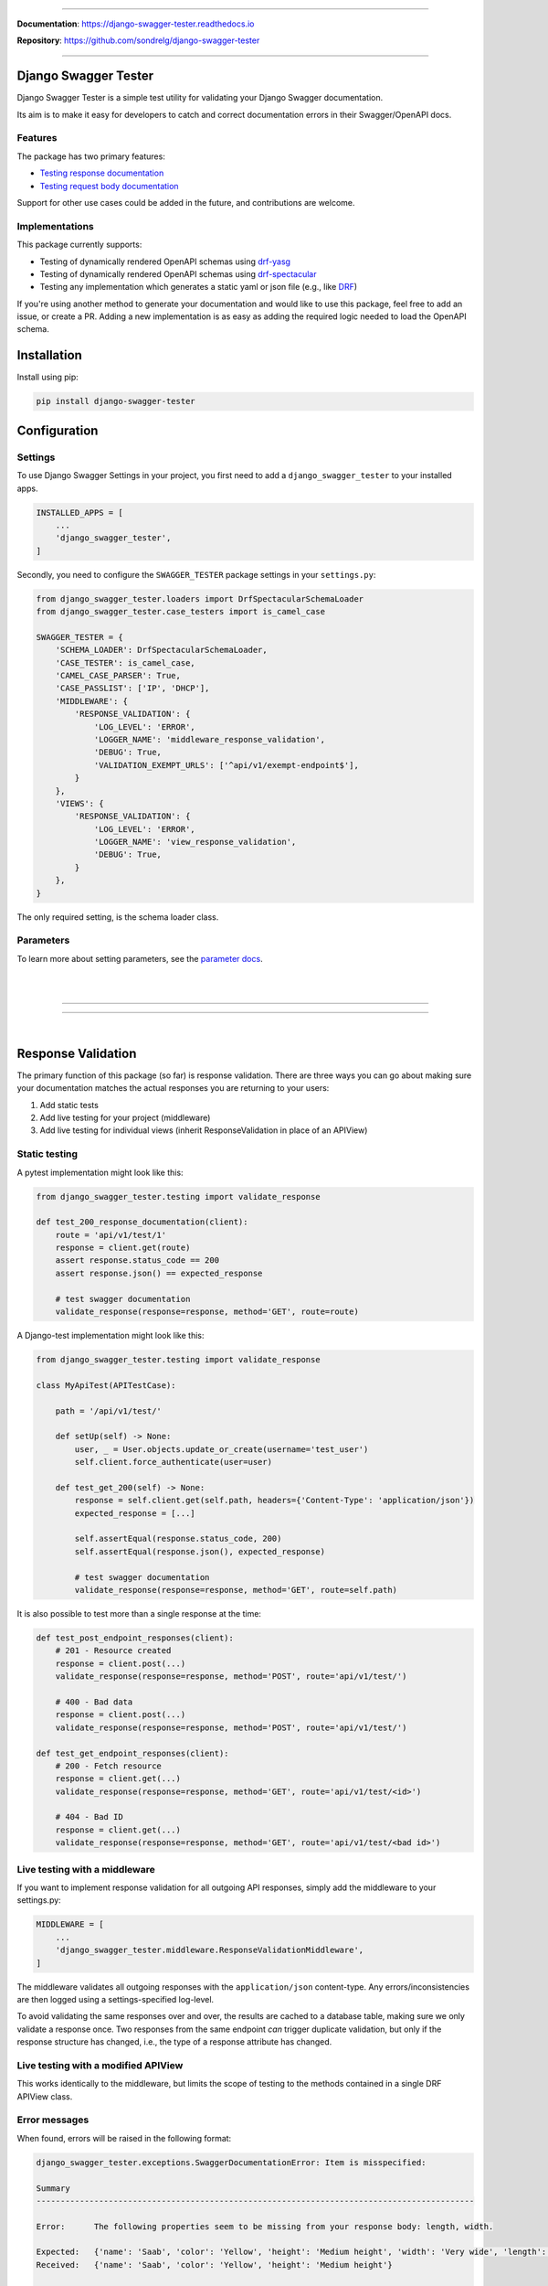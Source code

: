 .. raw:: html

    <p align="center">
        <h2 align="center">Django Swagger Tester</h2>
    </p>
    <p align="center">
      <em>A Django test utility for validating Swagger documentation</em>
    </p>

--------------

.. raw:: html

    <p align="center">
    <a href="https://pypi.org/project/django-swagger-tester/">
        <img src="https://img.shields.io/pypi/v/django-swagger-tester.svg" alt="Package version">
    </a>
    <a href="https://django-swagger-tester.readthedocs.io/en/latest/?badge=latest">
        <img src="https://readthedocs.org/projects/django-swagger-tester/badge/?version=latest" alt="Documentation status">
    </a>
    <a href="https://codecov.io/gh/sondrelg/django-swagger-tester">
        <img src="https://codecov.io/gh/sondrelg/django-swagger-tester/branch/master/graph/badge.svg" alt="Code coverage">
    </a>
    <a href="https://pypi.org/project/django-swagger-tester/">
        <img src="https://img.shields.io/badge/python-3.6%2B-blue" alt="Supported Python versions">
    </a>
    <a href="https://pypi.python.org/pypi/django-swagger-tester">
        <img src="https://img.shields.io/badge/django%20versions-2.2%2B-blue" alt="Supported Django versions">
    </a>
    </p>
    <p align="center">
    <a href="https://pypi.org/project/django-swagger-tester/">
        <img src="https://img.shields.io/badge/code%20style-black-000000.svg" alt="Code style Black">
    </a>
    <a href="http://mypy-lang.org/">
        <img src="http://www.mypy-lang.org/static/mypy_badge.svg" alt="Checked with mypy">
    </a>
    <a href="https://github.com/pre-commit/pre-commit">
        <img src="https://img.shields.io/badge/pre--commit-enabled-brightgreen?logo=pre-commit&logoColor=white" alt="Pre-commit enabled">
    </a>
    </p>


**Documentation**: `https://django-swagger-tester.readthedocs.io <https://django-swagger-tester.readthedocs.io/en/latest/?badge=latest>`_

**Repository**: `https://github.com/sondrelg/django-swagger-tester <https://github.com/sondrelg/django-swagger-tester>`_

--------------

Django Swagger Tester
=====================

Django Swagger Tester is a simple test utility for validating your Django Swagger documentation.

Its aim is to make it easy for developers to catch and correct documentation errors in their Swagger/OpenAPI docs.

Features
--------

The package has two primary features:

-  `Testing response documentation`_
-  `Testing request body documentation`_

Support for other use cases could be added in the future, and contributions are welcome.

Implementations
---------------

This package currently supports:

- Testing of dynamically rendered OpenAPI schemas using `drf-yasg`_
- Testing of dynamically rendered OpenAPI schemas using `drf-spectacular`_
- Testing any implementation which generates a static yaml or json file (e.g., like `DRF`_)


If you're using another method to generate your documentation and would like to use this package, feel free to add an issue, or create a PR. Adding a new implementation is as easy as adding the required logic needed to load the OpenAPI schema.

Installation
============

Install using pip:

.. code:: python

   pip install django-swagger-tester

Configuration
=============

Settings
--------

To use Django Swagger Settings in your project, you first need to add a ``django_swagger_tester`` to your installed apps.

.. code:: python

    INSTALLED_APPS = [
        ...
        'django_swagger_tester',
    ]

Secondly, you need to configure the ``SWAGGER_TESTER`` package settings in your ``settings.py``:

.. code:: python

    from django_swagger_tester.loaders import DrfSpectacularSchemaLoader
    from django_swagger_tester.case_testers import is_camel_case

    SWAGGER_TESTER = {
        'SCHEMA_LOADER': DrfSpectacularSchemaLoader,
        'CASE_TESTER': is_camel_case,
        'CAMEL_CASE_PARSER': True,
        'CASE_PASSLIST': ['IP', 'DHCP'],
        'MIDDLEWARE': {
            'RESPONSE_VALIDATION': {
                'LOG_LEVEL': 'ERROR',
                'LOGGER_NAME': 'middleware_response_validation',
                'DEBUG': True,
                'VALIDATION_EXEMPT_URLS': ['^api/v1/exempt-endpoint$'],
            }
        },
        'VIEWS': {
            'RESPONSE_VALIDATION': {
                'LOG_LEVEL': 'ERROR',
                'LOGGER_NAME': 'view_response_validation',
                'DEBUG': True,
            }
        },
    }

The only required setting, is the schema loader class.

Parameters
----------

To learn more about setting parameters, see the `parameter docs`_.

|
|

--------------

.. raw:: html

    <p align="center">
        <b>Please Note</b>
    </p>
    <p align="center">
        The following sections contain simplified versions of the
        <a href="https://django-swagger-tester.readthedocs.io/">docs</a>.
        They are included to give you a quick indication of how the package functions.
    </p>
    <p align="center">
        If you decide to implement Django Swagger Tester functions, it's better to read the <a href="https://django-swagger-tester.readthedocs.io/">docs</a>.
    </p>

--------------

|

Response Validation
===================

The primary function of this package (so far) is response validation. There are three ways you can go about making sure your documentation
matches the actual responses you are returning to your users:

1. Add static tests
2. Add live testing for your project (middleware)
3. Add live testing for individual views (inherit ResponseValidation in place of an APIView)

Static testing
--------------

A pytest implementation might look like this:

.. code:: python

    from django_swagger_tester.testing import validate_response

    def test_200_response_documentation(client):
        route = 'api/v1/test/1'
        response = client.get(route)
        assert response.status_code == 200
        assert response.json() == expected_response

        # test swagger documentation
        validate_response(response=response, method='GET', route=route)

A Django-test implementation might look like this:

.. code-block:: python

    from django_swagger_tester.testing import validate_response

    class MyApiTest(APITestCase):

        path = '/api/v1/test/'

        def setUp(self) -> None:
            user, _ = User.objects.update_or_create(username='test_user')
            self.client.force_authenticate(user=user)

        def test_get_200(self) -> None:
            response = self.client.get(self.path, headers={'Content-Type': 'application/json'})
            expected_response = [...]

            self.assertEqual(response.status_code, 200)
            self.assertEqual(response.json(), expected_response)

            # test swagger documentation
            validate_response(response=response, method='GET', route=self.path)

It is also possible to test more than a single response at the time:

.. code:: python

    def test_post_endpoint_responses(client):
        # 201 - Resource created
        response = client.post(...)
        validate_response(response=response, method='POST', route='api/v1/test/')

        # 400 - Bad data
        response = client.post(...)
        validate_response(response=response, method='POST', route='api/v1/test/')

    def test_get_endpoint_responses(client):
        # 200 - Fetch resource
        response = client.get(...)
        validate_response(response=response, method='GET', route='api/v1/test/<id>')

        # 404 - Bad ID
        response = client.get(...)
        validate_response(response=response, method='GET', route='api/v1/test/<bad id>')

Live testing with a middleware
------------------------------

If you want to implement response validation for all outgoing API responses, simply add the middleware to your settings.py:

.. code:: python

    MIDDLEWARE = [
        ...
        'django_swagger_tester.middleware.ResponseValidationMiddleware',
    ]

The middleware validates all outgoing responses with the ``application/json`` content-type. Any errors/inconsistencies are then logged using a settings-specified log-level.

To avoid validating the same responses over and over, the results are cached to a database table, making sure we only validate a response once. Two responses from the same endpoint *can* trigger duplicate validation, but only if the response structure has changed, i.e., the type of a response attribute has changed.

Live testing with a modified APIView
------------------------------------

This works identically to the middleware, but limits the scope of testing to the methods contained in a single DRF APIView class.

Error messages
--------------

When found, errors will be raised in the following format:

.. code-block:: shell

    django_swagger_tester.exceptions.SwaggerDocumentationError: Item is misspecified:

    Summary
    -------------------------------------------------------------------------------------------

    Error:      The following properties seem to be missing from your response body: length, width.

    Expected:   {'name': 'Saab', 'color': 'Yellow', 'height': 'Medium height', 'width': 'Very wide', 'length': '2 meters'}
    Received:   {'name': 'Saab', 'color': 'Yellow', 'height': 'Medium height'}

    Hint:       Remove the key(s) from you Swagger docs, or include it in your API response.
    Sequence:   init.list

    -------------------------------------------------------------------------------------------

    * If you need more details: set `verbose=True`

- ``Expected`` describes the response data
- ``Received`` describes the schema.
- ``Hint`` will sometimes include a suggestion for what actions to take, to correct an error.
- ``Sequence`` will indicate how the response tester iterated through the data structure, before finding the error.

In this example, the response data is missing two attributes, ``height`` and ``width``, documented in the OpenAPI schema indicating that either the response needs to include more data, or that the OpenAPI schema should be corrected. It might be useful to highlight that we can't be sure whether the response or the schema is wrong; only that they are inconsistent.


Input Validation
================

To make sure your request body documentation is accurate, and will stay accurate, you can use endpoint serializers to validate your schema directly.

``validate_input_serializer`` constructs an example representation of the documented request body, and passes it to the serializer it is given. This means it's only useful if you use serializers for validating your incoming request data.

A Django test implementation of input validation for a whole project could be structured like this:

.. code:: python

    from django.test import SimpleTestCase
    from django_swagger_tester.testing import validate_input_serializer

    from api.serializers.validation.request_bodies import ...


    class TestSwaggerInput(SimpleTestCase):
        endpoints = [
            {
                'api/v1/orders/': [
                    ('POST', ValidatePostOrderBody),
                    ('PUT', ValidatePutOrderBody),
                    ('DELETE', ValidateDeleteOrderBody)
                ]
            },
            {
                'api/v1/orders/<id>/entries/': [
                    ('POST', ValidatePostEntryBody),
                    ('PUT', ValidatePutEntryBody),
                    ('DELETE', ValidateEntryDeleteBody)
                ]
            },
        ]

        def test_swagger_input(self) -> None:
            """
            Verifies that the documented request bodies are valid.
            """
            for endpoint in self.endpoints:
                for route, values in endpoint.items():
                    for method, serializer in values:
                        validate_input_serializer(serializer=serializer, method=method, route=route)

.. _`https://django-swagger-tester.readthedocs.io/`: https://django-swagger-tester.readthedocs.io/en/latest/?badge=latest
.. _Testing response documentation: https://django-swagger-tester.readthedocs.io/en/latest/implementation.html#response-validation
.. _Testing input documentation: https://django-swagger-tester.readthedocs.io/en/latest/implementation.html#input-validation
.. _ensuring your docs comply with a single parameter naming standard (case type): https://django-swagger-tester.readthedocs.io/en/latest/implementation.html#case-checking
.. _drf_yasg: https://github.com/axnsan12/drf-yasg
.. _documentation: https://django-swagger-tester.readthedocs.io/
.. _docs: https://django-swagger-tester.readthedocs.io/
.. _drf: https://www.django-rest-framework.org/topics/documenting-your-api/#generating-documentation-from-openapi-schemas
.. _drf-yasg: https://github.com/axnsan12/drf-yasg
.. _drf-spectacular: https://github.com/tfranzel/drf-spectacular
.. _parameter docs: https://django-swagger-tester.readthedocs.io/en/latest/configuration.html#parameters
.. _Testing request body documentation: https://django-swagger-tester.readthedocs.io/en/latest/implementation.html#input-validation
